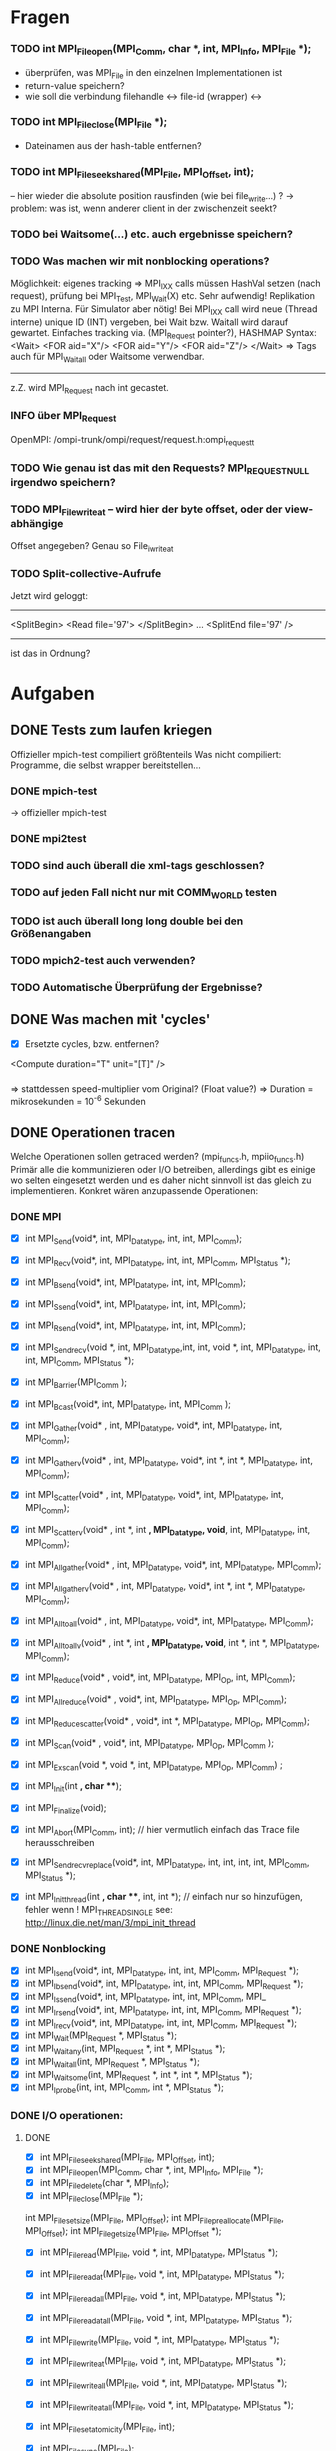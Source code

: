 * Fragen
*** TODO int MPI_File_open(MPI_Comm, char *, int, MPI_Info, MPI_File *);
     - überprüfen, was MPI_File in den einzelnen Implementationen ist
     - return-value speichern?
     - wie soll die verbindung filehandle <-> file-id (wrapper) <-> 
*** TODO int MPI_File_close(MPI_File *); 
     - Dateinamen aus der hash-table entfernen?
*** TODO int MPI_File_seek_shared(MPI_File, MPI_Offset, int);
     -- hier wieder die absolute position rausfinden (wie bei file_write...) ?
     -> problem: was ist, wenn anderer client in der zwischenzeit seekt?

*** TODO bei Waitsome(...) etc. auch ergebnisse speichern?
*** TODO Was machen wir mit nonblocking operations?
		 Möglichkeit: eigenes tracking => MPI_IXX calls müssen HashVal setzen (nach 
		request), prüfung bei MPI_Test, MPI_Wait(X) etc.
		 Sehr aufwendig! Replikation zu MPI Interna. Für Simulator aber nötig!                                                      
		 Bei MPI_IXX call wird neue (Thread interne) unique ID (INT) vergeben, bei 
		Wait bzw. Waitall wird darauf gewartet.          
		 Einfaches tracking via. (MPI_Request pointer?), HASHMAP
		 Syntax:
		 <Wait>
		  <FOR aid="X"/>
		  <FOR aid="Y"/>
		  <FOR aid="Z"/>
		 </Wait>
		 => Tags auch für MPI_Waitall oder Waitsome verwendbar.        
		 
		 ------
		 
		 z.Z. wird MPI_Request nach int gecastet.
*** INFO über MPI_Request
     OpenMPI: /ompi-trunk/ompi/request/request.h:ompi_request_t
*** TODO Wie genau ist das mit den Requests? MPI_REQUEST_NULL irgendwo speichern?

*** TODO MPI_File_write_at -- wird hier der byte offset, oder der view-abhängige
     Offset angegeben?
     Genau so File_iwrite_at
*** TODO Split-collective-Aufrufe
    Jetzt wird geloggt:
    ----------------------------------
    <SplitBegin>
    <Read file='97'>
    </SplitBegin>
    ...
    <SplitEnd file='97' />
    ----------------------------------
    ist das in Ordnung? 
* Aufgaben
** DONE Tests zum laufen kriegen
   Offizieller mpich-test compiliert größtenteils 
   Was nicht compiliert: Programme, die selbst wrapper bereitstellen...
*** DONE mpich-test
    -> offizieller mpich-test 
*** DONE mpi2test
*** TODO sind auch überall die xml-tags geschlossen?
*** TODO auf jeden Fall nicht nur mit COMM_WORLD testen
*** TODO ist auch überall long long double bei den Größenangaben
*** TODO mpich2-test auch verwenden?
*** TODO Automatische Überprüfung der Ergebnisse?
** DONE Was machen mit 'cycles'
   - [X] Ersetzte cycles, bzw. entfernen?
   <Compute duration="T" unit="[T]" />
*** 
	=> stattdessen speed-multiplier vom Original? (Float value?)
 	=> Duration = mikrosekunden = 10^-6 Sekunden
** DONE Operationen tracen
		Welche Operationen sollen getraced werden? (mpi_funcs.h, mpiio_funcs.h)
		 Primär alle die kommunizieren oder I/O betreiben, allerdings gibt es einige 
		wo selten eingesetzt werden und es daher nicht sinnvoll ist das gleich zu 
		implementieren. Konkret wären anzupassende Operationen:
*** DONE MPI
    - [X] int MPI_Send(void*, int, MPI_Datatype, int, int, MPI_Comm);
    - [X] int MPI_Recv(void*, int, MPI_Datatype, int, int, MPI_Comm, MPI_Status *);
    - [X] int MPI_Bsend(void*, int, MPI_Datatype, int, int, MPI_Comm);
    - [X] int MPI_Ssend(void*, int, MPI_Datatype, int, int, MPI_Comm);
    - [X] int MPI_Rsend(void*, int, MPI_Datatype, int, int, MPI_Comm);

    - [X] int MPI_Sendrecv(void *, int, MPI_Datatype,int, int, void *, int, 
		MPI_Datatype, int, int, MPI_Comm, MPI_Status *);

		
    - [X] int MPI_Barrier(MPI_Comm );
    - [X] int MPI_Bcast(void*, int, MPI_Datatype, int, MPI_Comm );
    - [X] int MPI_Gather(void* , int, MPI_Datatype, void*, int, MPI_Datatype, int, 
		MPI_Comm); 
    - [X] int MPI_Gatherv(void* , int, MPI_Datatype, void*, int *, int *, MPI_Datatype, 
		int, MPI_Comm); 
    - [X] int MPI_Scatter(void* , int, MPI_Datatype, void*, int, MPI_Datatype, int, 
		MPI_Comm);
    - [X] int MPI_Scatterv(void* , int *, int *,  MPI_Datatype, void*, int, 
		MPI_Datatype, int, MPI_Comm);
    - [X] int MPI_Allgather(void* , int, MPI_Datatype, void*, int, MPI_Datatype, 
		MPI_Comm);
    - [X] int MPI_Allgatherv(void* , int, MPI_Datatype, void*, int *, int *, 
		MPI_Datatype, MPI_Comm);
    - [X] int MPI_Alltoall(void* , int, MPI_Datatype, void*, int, MPI_Datatype, 
		MPI_Comm);
    - [X] int MPI_Alltoallv(void* , int *, int *, MPI_Datatype, void*, int *, int *, 
		MPI_Datatype, MPI_Comm);
    - [X] int MPI_Reduce(void* , void*, int, MPI_Datatype, MPI_Op, int, MPI_Comm);
    - [X] int MPI_Allreduce(void* , void*, int, MPI_Datatype, MPI_Op, MPI_Comm);
    - [X] int MPI_Reduce_scatter(void* , void*, int *, MPI_Datatype, MPI_Op, MPI_Comm);
    - [X] int MPI_Scan(void* , void*, int, MPI_Datatype, MPI_Op, MPI_Comm );
    - [X] int MPI_Exscan(void *, void *, int, MPI_Datatype, MPI_Op, MPI_Comm) ;
		
    - [X] int MPI_Init(int *, char ***);
    - [X] int MPI_Finalize(void);
    - [X] int MPI_Abort(MPI_Comm, int); // hier vermutlich einfach das Trace file 
		herausschreiben
    - [X] int MPI_Sendrecv_replace(void*, int, MPI_Datatype, int, int, int, int, 
		MPI_Comm, MPI_Status *); 
    - [X] int MPI_Init_thread(int *, char ***, int, int *); // einfach nur so 
		hinzufügen, fehler wenn
		! MPI_THREAD_SINGLE  see: http://linux.die.net/man/3/mpi_init_thread	
		
*** DONE Nonblocking
    - [X] int MPI_Isend(void*, int, MPI_Datatype, int, int, MPI_Comm, MPI_Request *);
    - [X] int MPI_Ibsend(void*, int, MPI_Datatype, int, int, MPI_Comm, MPI_Request *);
    - [X] int MPI_Issend(void*, int, MPI_Datatype, int, int, MPI_Comm, MPI_
    - [X] int MPI_Irsend(void*, int, MPI_Datatype, int, int, MPI_Comm, MPI_Request *);
    - [X] int MPI_Irecv(void*, int, MPI_Datatype, int, int, MPI_Comm, MPI_Request *);
    - [X] int MPI_Wait(MPI_Request *, MPI_Status *);
    - [X] int MPI_Waitany(int, MPI_Request *, int *, MPI_Status *);
    - [X] int MPI_Waitall(int, MPI_Request *, MPI_Status *);
    - [X] int MPI_Waitsome(int, MPI_Request *, int *, int *, MPI_Status *);
    - [X] int MPI_Iprobe(int, int, MPI_Comm, int *, MPI_Status *);


*** DONE I/O operationen:
**** DONE
     - [X] int MPI_File_seek_shared(MPI_File, MPI_Offset, int);
     - [X] int MPI_File_open(MPI_Comm, char *, int, MPI_Info, MPI_File *);
     - [X] int MPI_File_delete(char *, MPI_Info);
     - [X] int MPI_File_close(MPI_File *); 
     int MPI_File_set_size(MPI_File, MPI_Offset);
     int MPI_File_preallocate(MPI_File, MPI_Offset);
     int MPI_File_get_size(MPI_File, MPI_Offset *);

     - [X] int MPI_File_read(MPI_File, void *, int, MPI_Datatype, MPI_Status *); 
     - [X] int MPI_File_read_at(MPI_File, void *, int, MPI_Datatype, MPI_Status *); 
     - [X] int MPI_File_read_all(MPI_File, void *, int, MPI_Datatype, MPI_Status *); 
     - [X] int MPI_File_read_at_all(MPI_File, void *, int, MPI_Datatype, MPI_Status *); 

     - [X] int MPI_File_write(MPI_File, void *, int, MPI_Datatype, MPI_Status *);
     - [X] int MPI_File_write_at(MPI_File, void *, int, MPI_Datatype, MPI_Status *);
     - [X] int MPI_File_write_all(MPI_File, void *, int, MPI_Datatype, MPI_Status *);
     - [X] int MPI_File_write_at_all(MPI_File, void *, int, MPI_Datatype, MPI_Status *);

     - [X] int MPI_File_set_atomicity(MPI_File, int);
     - [X] int MPI_File_sync(MPI_File);
		
     - [X] int MPI_File_read_shared(MPI_File, void *, int, MPI_Datatype, MPI_Status *);
     - [X] int MPI_File_write_shared(MPI_File, void *, int, MPI_Datatype, MPI_Status *);
		
     - [X] int MPI_File_read_ordered(MPI_File, void *, int, MPI_Datatype, MPI_Status *);
     - [X] int MPI_File_write_ordered(MPI_File, void *, int, MPI_Datatype, MPI_Status *);
     
*** DONE I/O nonblocking + split
    - [X] int MPI_File_iread(MPI_File, void *, int, MPI_Datatype, MPIO_Request *); 
    - [X] int MPI_File_iwrite(MPI_File, void *, int, MPI_Datatype, MPIO_Request *);

    - [X] int MPI_File_iwrite_at
    - [X] int MPI_File_iread_at

    - [X] int MPI_File_read_at_all_begin(MPI_File, void *, MPI_Status *);
    - [X] int MPI_File_write_at_all_end(MPI_File, void *, MPI_Status *);
		
    - [X] int MPI_File_read_all_begin(MPI_File, void *, int, MPI_Datatype);
    - [X] int MPI_File_read_all_end(MPI_File, void *, MPI_Status *);
		
    - [X] int MPI_File_write_all_begin(MPI_File, void *, int, MPI_Datatype);
    - [X] int MPI_File_write_all_end(MPI_File, void *, MPI_Status *);

    - [X] int MPI_File_read_ordered_begin(MPI_File, void *, int, MPI_Datatype);
    - [X] int MPI_File_read_ordered_end(MPI_File, void *, MPI_Status *);
    - [X] int MPI_File_write_ordered_begin(MPI_File, void *, int, MPI_Datatype);
    - [X] int MPI_File_write_ordered_end(MPI_File, void *, MPI_Status *);

*** DONE Alle weiteren Operationen
	Alle weiteren Operation z.b. MPI_Get_Count können einfach stdmäßig mit time + 
	duration getraced werden (Umgebungsvariable aktiviert das, nicht sinnvoll für 
	SImulator, aber für allgemeinen Tracer)..

	--> wird durch
	    static int trace_all_functions 
	    geregelt
	
*** DONE Später
**** DONE     int MPI_Comm_get_name(MPI_Comm, char *, int *); // Nutzen um den Comm namen zu 
		ermitteln
** TODO Durations
   - [ ] durations in MPI-I/O ops
***
		Gegenwärtige Zeit + duration (bei states) wird in die Tags hineingeneriert. 
		 Primär für den Simulator uninteressant, aber fürs Tracing von MPI-I/O ops 
		nötig.
		 Redundant zu Compute Operationen! Evtl. wird später bei Compute noch weitere 
		Information z.b. counter eingefügt.
		 Duration erst bekannt nachdem die Operation
		 ausgeführt wurde.				
*** TODO
		Noch was zum timestamp: nach ein wenig überlegen, denke ich der sollte mit 
		gettimeofday bestimmt worden sein, d.h. nicht die MPI_time ...
		dann wird natürlich seconds.nanoseconds geschrieben. 
		
		-> seconds.milliseconds...
				
** TODO Optionales Logging
   - [ ] Compute Tags sollten optional entfernbar sein, z.b. Umgebungsvariable einlesen 
		am Anfang (MPI_init)... ;-)
   - [ ] Ebenso sollte die nested operation aktivierbar sein (std: nicht aktiv).
**** TODO int MPI_File_set_info(MPI_File, MPI_Info); // optional machen ;-)
     schon geloggt, aber noch nicht optional
*** TODO File_Info rausschreiben 	
		Es wäre cool wenn man bei MPI-IO operationen noch die MPI_File_Info optional 
		rausschreiben könnte, machbar mit:
		int MPI_Info_get_nkeys(MPI_Info, int *); 
		int MPI_Info_get_nthkey(MPI_Info, int, char *);
   - [ ] File_Info rausschreiben 

** TODO MPI_Pcontrol(...) benutzen?
   - [ ] 
***
		int MPI_Pcontrol(const int, ...); // cool controliert profiling: 
		http://mpi.dein.onet/mpi_functions/MPI_Pcontrol.html, vielleicht nutzen 
		anstelle Trace an aus fkt.
		    *  level==0 Profiling is disabled.
		    * level==1 Profiling is enabled at a normal default level of detail.
		    * level==2 Profile buffers are flushed. (This may be a no-op in some 
		profilers).
		    * All other values of level have profile library defined effects and 
		additional arguments.


** TODO Sinnvolle Namen für den Communicator
**** TODO  int MPI_Comm_set_name(MPI_Comm, char *); // evtl.
***
		Bisher war es so das der Communicator im allgemeinen XML definiert welche 
		(realen) ranks darin enthalten sind.
		Das Matching wurde mit dem Namen des Communicators gemacht, das ist aber nicht 
		unbedingt garantiert der der Nutzer einen sinnvollen Namen vergibt.
		Daher müssten wir falls kein Name gesetzt ist ein unique (ID) namen mit 
		Comm_set_name  vergeben (dann können weitere funks correct MPI_comm_get_name 
		aufrufen). Gehen wir mal davon aus das der Nutzer nicht wärend der Laufzeit 
		ständig die Comms umbenennt.
		Wie ermitteln wir die Teilnehmer des Communicators?
		 glaube das geht mit int MPI_Comm_group und dann
		  MPI_Group_translate_ranks ( MPI_Group group_a, int n, int *ranks_a, 
		                             MPI_Group group_b, int *ranks_b )
		Wobei man da dann MPI_COMM_WORLD verwendet (und den anderen Comm).
		Natürlich muss man nur einmal die Teilnehmer einer benannten Gruppe  
		rauschreiben, so dass dieses später ins allgemeine XML konvertiert werden 
		kann.

** TODO Nested Operations
   - [ ] Nested Operations
**** Rufen die PMPI_* - Funktionen wieder MPI_* auf? :Frage:
***		 
		 Nach bisherigem Schema nicht möglich.
		 Primär für den Simulator uninteresant (da die oberste Operation simuliert 
		wird), aber fürs Tracing. MPI-I/O Ops z.b.
		 Bsp für nested:                                                                                                     
		  MPI_File_open                                                                                                      
		   MPI_Barrier                                                                                                       
		   MPI_Bcast                                                                                                         
		  <                                                                                                                  
		 Nach bisherigem Schema (erzeugen der XML Tags nach durchführung der 
		Operationen) würde das XML erzeugt:             
		 <Barrier time="x+y" duration=""/>                                                                                   
		 <Bcast time="x+y+z" duration=""/>                                                                                   
		 <FileOpen time="x" duration="X"/>                                                                                   
		
		 Mögliche representation im XML wäre:
		 <FileOpen time="x" duration="X"> <Barrier time="x+y" duration=""/> <Bcast 
		time="x+y+z" duration=""/> </FileOpen>
		 Problem: duration von FileOpen ist Apriori unbekannt.                                                           
		 Mögliche Lösung:                                                                                                
		 Jede Operation prüft zu beginn ob diese nested ist, oder nicht. (Stack/Array, 
		mit max tiefe)                    
		
		 Falls nicht, dann wie bisher. Sonst generiert diese das start tag nested.
		 <Nested> (Weil aufgerufen von FileOpen, interner depth_counter, erstes 
		Element dieser Tiefe)
		  <Barrier time="x+y" duration=""/>                                                          
		  (kein Nested Tag, zweites Element mit selber tiefe).                                       
		  <Bcast time="x+y+z" duration=""/>                                                          
		 </Nested>                                                                                   
		 <FileOpen time="x" duration="X"/>                                                           
		
		 Jedes einzelne Element kann geschrieben wie es will. Die Operation die dem 
		nested folgt ist der besitzer der nested ops.
		 Tiefere Verschachtelung ist ja möglich. (Kann aber gerne durch #DEFINE im 
		code limitiert sein).             


** TODO Makros in Funktionen umwandeln?
** TODO Testen
*** TODO mpi2test/pt2pt/sendrecv3 stürzt ab?
*** TODO Abbruch bei multithreaded-anwendungen
* INFO
** Threads 
   - [ ] Wie für threads etc?
***	
	=> Pro thread eine XML Datei! (Musst nicht implementieren, aber damit du es 
	weißt)
	

** Was passiert mit PIOviz/Server stuff?
   - [ ] Was passiert mit PIOviz/Server stuff?
***
		Einfach neue Event-Tags generieren z.b.
        <PC type="WRITE" time="1000">1000</PC>
